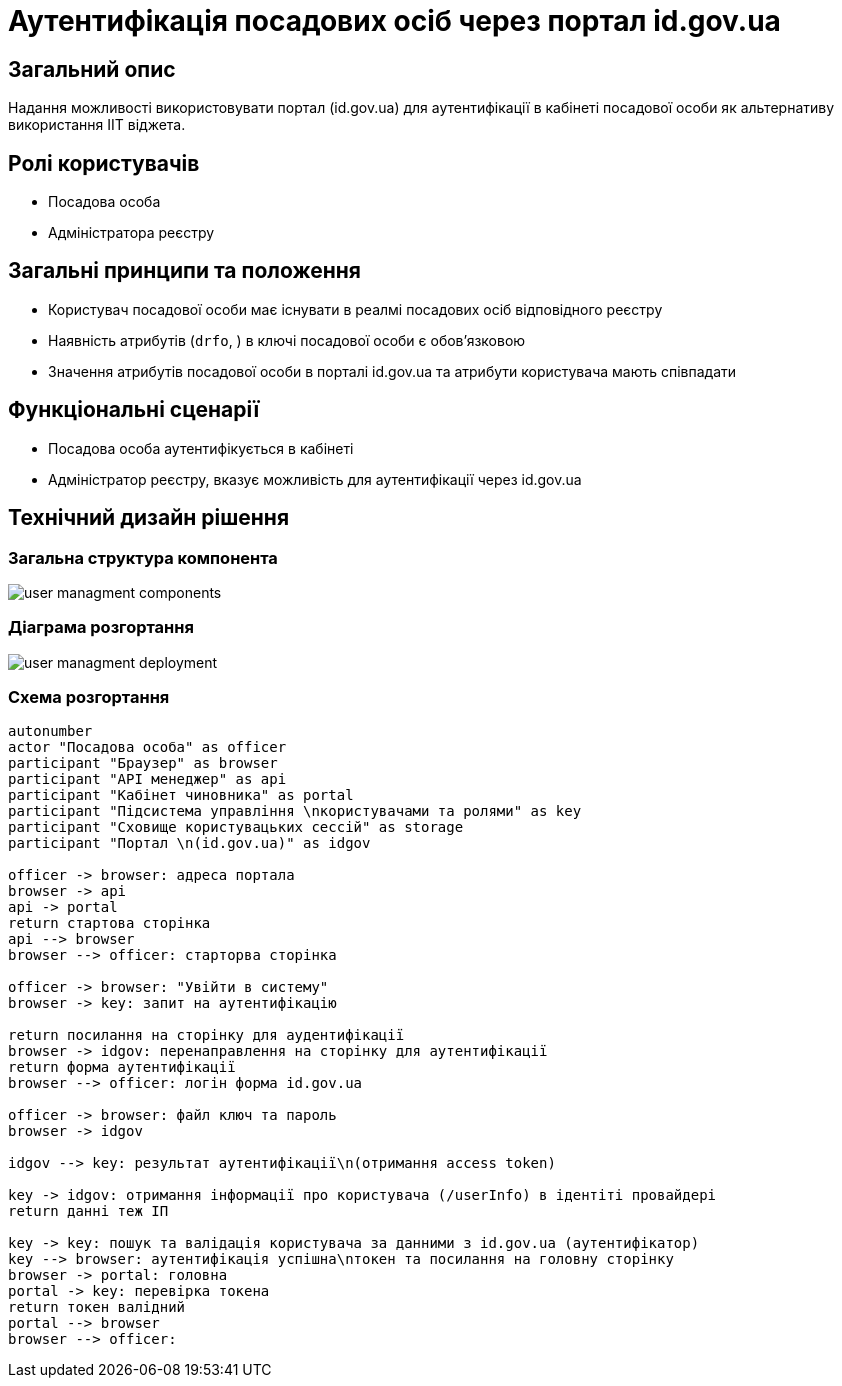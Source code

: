 = Аутентифікація посадових осіб через портал id.gov.ua

== Загальний опис
Надання можливості використовувати портал (id.gov.ua) для аутентифікації в кабінеті посадової особи як альтернативу використання ІІТ віджета.

== Ролі користувачів
* Посадова особа
* Адміністратора реєстру

== Загальні принципи та положення
* Користувач посадової особи має існувати в реалмі посадових осіб відповідного реєстру
* Наявність атрибутів (`drfo`, ) в ключі посадової особи є обовʼязковою
* Значення атрибутів посадової особи в порталі id.gov.ua та атрибути користувача мають співпадати

== Функціональні сценарії
* Посадова особа аутентифікується в кабінеті
* Адміністратор реєстру, вказує можливість для аутентифікації через id.gov.ua


== Технічний дизайн рішення
=== Загальна структура компонента
image::architecture/platform/operational/user-management/user-managment-components.svg[]

=== Діаграма розгортання

image::architecture/platform/operational/user-management/user-managment-deployment.svg[]

=== Схема розгортання
[plantuml, flow, svg]
----
autonumber
actor "Посадова особа" as officer
participant "Браузер" as browser
participant "API менеджер" as api
participant "Кабінет чиновника" as portal
participant "Підсистема управління \nкористувачами та ролями" as key
participant "Сховище користувацьких сессій" as storage
participant "Портал \n(id.gov.ua)" as idgov

officer -> browser: адреса портала
browser -> api
api -> portal
return стартова сторінка
api --> browser
browser --> officer: старторва сторінка

officer -> browser: "Увійти в систему"
browser -> key: запит на аутентифікацію

return посилання на сторінку для аудентифікації
browser -> idgov: перенаправлення на сторінку для аутентифікації
return форма аутентифікації
browser --> officer: логін форма id.gov.ua

officer -> browser: файл ключ та пароль
browser -> idgov

idgov --> key: результат аутентифікації\n(отримання access token)

key -> idgov: отримання інформації про користувача (/userInfo) в ідентіті провайдері
return данні теж ІП

key -> key: пошук та валідація користувача за данними з id.gov.ua (аутентифікатор)
key --> browser: аутентифікація успішна\nтокен та посилання на головну сторінку
browser -> portal: головна
portal -> key: перевірка токена
return токен валідний
portal --> browser
browser --> officer:
----


